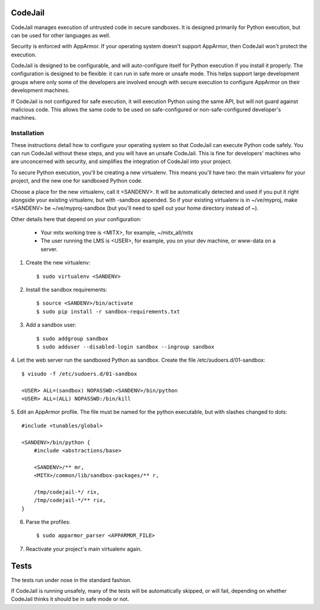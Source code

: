 CodeJail
========

CodeJail manages execution of untrusted code in secure sandboxes. It is
designed primarily for Python execution, but can be used for other languages as
well.

Security is enforced with AppArmor.  If your operating system doesn't support
AppArmor, then CodeJail won't protect the execution.

CodeJail is designed to be configurable, and will auto-configure itself for
Python execution if you install it properly.  The configuration is designed to
be flexible: it can run in safe more or unsafe mode.  This helps support large
development groups where only some of the developers are involved enough with
secure execution to configure AppArmor on their development machines.

If CodeJail is not configured for safe execution, it will execution Python
using the same API, but will not guard against malicious code.  This allows the
same code to be used on safe-configured or non-safe-configured developer's
machines.


Installation
------------

These instructions detail how to configure your operating system so that
CodeJail can execute Python code safely.  You can run CodeJail without these
steps, and you will have an unsafe CodeJail.  This is fine for developers'
machines who are unconcerned with security, and simplifies the integration of
CodeJail into your project.

To secure Python execution, you'll be creating a new virtualenv.  This means
you'll have two: the main virtualenv for your project, and the new one for
sandboxed Python code.

Choose a place for the new virtualenv, call it <SANDENV>.  It will be
automatically detected and used if you put it right alongside your existing
virtualenv, but with -sandbox appended.  So if your existing virtualenv is in
~/ve/myproj, make <SANDENV> be ~/ve/myproj-sandbox (but you'll need to spell
out your home directory instead of ~).

Other details here that depend on your configuration:

    - Your mitx working tree is <MITX>, for example, ~/mitx_all/mitx

    - The user running the LMS is <USER>, for example, you on your dev machine,
      or www-data on a server.

1. Create the new virtualenv::

    $ sudo virtualenv <SANDENV>

2. Install the sandbox requirements::

    $ source <SANDENV>/bin/activate
    $ sudo pip install -r sandbox-requirements.txt

3. Add a sandbox user::

    $ sudo addgroup sandbox
    $ sudo adduser --disabled-login sandbox --ingroup sandbox

4. Let the web server run the sandboxed Python as sandbox.  Create the file
/etc/sudoers.d/01-sandbox::

    $ visudo -f /etc/sudoers.d/01-sandbox

    <USER> ALL=(sandbox) NOPASSWD:<SANDENV>/bin/python
    <USER> ALL=(ALL) NOPASSWD:/bin/kill

5. Edit an AppArmor profile.  The file must be named for the python executable,
but with slashes changed to dots::

    #include <tunables/global>

    <SANDENV>/bin/python {
        #include <abstractions/base>

        <SANDENV>/** mr,
        <MITX>/common/lib/sandbox-packages/** r,

        /tmp/codejail-*/ rix,
        /tmp/codejail-*/** rix,
    }

6. Parse the profiles::

    $ sudo apparmor_parser <APPARMOR_FILE>

7. Reactivate your project's main virtualenv again.


Tests
=====

The tests run under nose in the standard fashion.

If CodeJail is running unsafely, many of the tests will be automatically
skipped, or will fail, depending on whether CodeJail thinks it should be in
safe mode or not.
